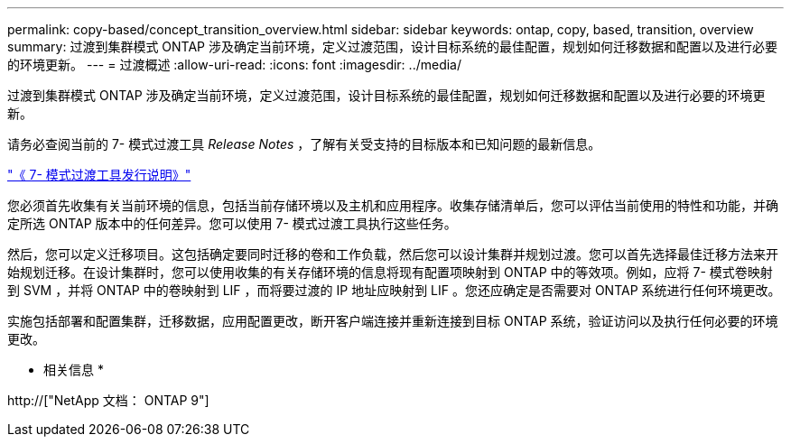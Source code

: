 ---
permalink: copy-based/concept_transition_overview.html 
sidebar: sidebar 
keywords: ontap, copy, based, transition, overview 
summary: 过渡到集群模式 ONTAP 涉及确定当前环境，定义过渡范围，设计目标系统的最佳配置，规划如何迁移数据和配置以及进行必要的环境更新。 
---
= 过渡概述
:allow-uri-read: 
:icons: font
:imagesdir: ../media/


[role="lead"]
过渡到集群模式 ONTAP 涉及确定当前环境，定义过渡范围，设计目标系统的最佳配置，规划如何迁移数据和配置以及进行必要的环境更新。

请务必查阅当前的 7- 模式过渡工具 _Release Notes_ ，了解有关受支持的目标版本和已知问题的最新信息。

link:https://docs.netapp.com/us-en/ontap-7mode-transition/releasenotes.html["《 7- 模式过渡工具发行说明》"^]

您必须首先收集有关当前环境的信息，包括当前存储环境以及主机和应用程序。收集存储清单后，您可以评估当前使用的特性和功能，并确定所选 ONTAP 版本中的任何差异。您可以使用 7- 模式过渡工具执行这些任务。

然后，您可以定义迁移项目。这包括确定要同时迁移的卷和工作负载，然后您可以设计集群并规划过渡。您可以首先选择最佳迁移方法来开始规划迁移。在设计集群时，您可以使用收集的有关存储环境的信息将现有配置项映射到 ONTAP 中的等效项。例如，应将 7- 模式卷映射到 SVM ，并将 ONTAP 中的卷映射到 LIF ，而将要过渡的 IP 地址应映射到 LIF 。您还应确定是否需要对 ONTAP 系统进行任何环境更改。

实施包括部署和配置集群，迁移数据，应用配置更改，断开客户端连接并重新连接到目标 ONTAP 系统，验证访问以及执行任何必要的环境更改。

* 相关信息 *

http://["NetApp 文档： ONTAP 9"]
